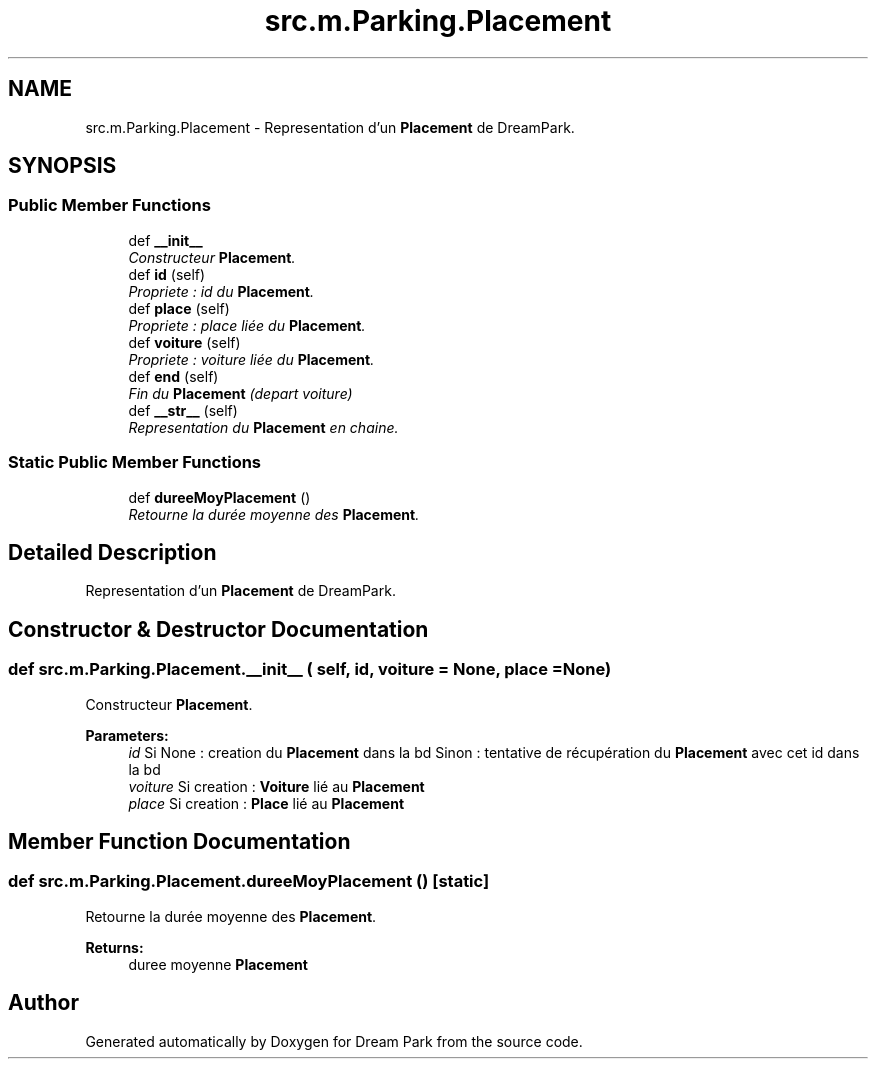 .TH "src.m.Parking.Placement" 3 "Sun Feb 8 2015" "Version 1.0" "Dream Park" \" -*- nroff -*-
.ad l
.nh
.SH NAME
src.m.Parking.Placement \- Representation d'un \fBPlacement\fP de DreamPark\&.  

.SH SYNOPSIS
.br
.PP
.SS "Public Member Functions"

.in +1c
.ti -1c
.RI "def \fB__init__\fP"
.br
.RI "\fIConstructeur \fBPlacement\fP\&. \fP"
.ti -1c
.RI "def \fBid\fP (self)"
.br
.RI "\fIPropriete : id du \fBPlacement\fP\&. \fP"
.ti -1c
.RI "def \fBplace\fP (self)"
.br
.RI "\fIPropriete : place liée du \fBPlacement\fP\&. \fP"
.ti -1c
.RI "def \fBvoiture\fP (self)"
.br
.RI "\fIPropriete : voiture liée du \fBPlacement\fP\&. \fP"
.ti -1c
.RI "def \fBend\fP (self)"
.br
.RI "\fIFin du \fBPlacement\fP (depart voiture) \fP"
.ti -1c
.RI "def \fB__str__\fP (self)"
.br
.RI "\fIRepresentation du \fBPlacement\fP en chaine\&. \fP"
.in -1c
.SS "Static Public Member Functions"

.in +1c
.ti -1c
.RI "def \fBdureeMoyPlacement\fP ()"
.br
.RI "\fIRetourne la durée moyenne des \fBPlacement\fP\&. \fP"
.in -1c
.SH "Detailed Description"
.PP 
Representation d'un \fBPlacement\fP de DreamPark\&. 
.SH "Constructor & Destructor Documentation"
.PP 
.SS "def src\&.m\&.Parking\&.Placement\&.__init__ ( self,  id,  voiture = \fCNone\fP,  place = \fCNone\fP)"

.PP
Constructeur \fBPlacement\fP\&. 
.PP
\fBParameters:\fP
.RS 4
\fIid\fP Si None : creation du \fBPlacement\fP dans la bd Sinon : tentative de récupération du \fBPlacement\fP avec cet id dans la bd 
.br
\fIvoiture\fP Si creation : \fBVoiture\fP lié au \fBPlacement\fP 
.br
\fIplace\fP Si creation : \fBPlace\fP lié au \fBPlacement\fP 
.RE
.PP

.SH "Member Function Documentation"
.PP 
.SS "def src\&.m\&.Parking\&.Placement\&.dureeMoyPlacement ()\fC [static]\fP"

.PP
Retourne la durée moyenne des \fBPlacement\fP\&. 
.PP
\fBReturns:\fP
.RS 4
duree moyenne \fBPlacement\fP 
.RE
.PP


.SH "Author"
.PP 
Generated automatically by Doxygen for Dream Park from the source code\&.

